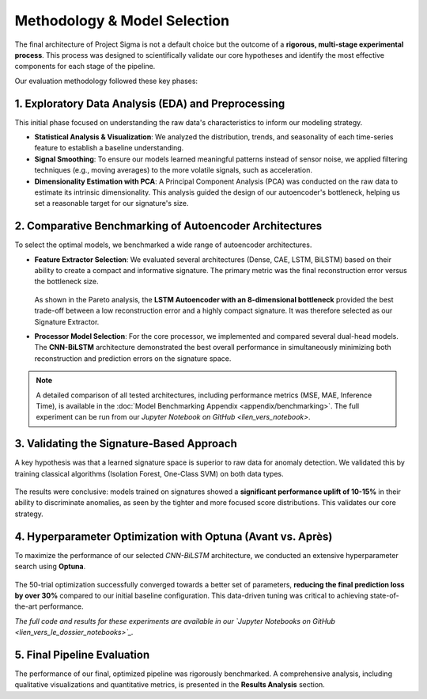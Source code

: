 ===========================
Methodology & Model Selection
===========================

The final architecture of Project Sigma is not a default choice but the outcome of a **rigorous, multi-stage experimental process**. This process was designed to scientifically validate our core hypotheses and identify the most effective components for each stage of the pipeline.

Our evaluation methodology followed these key phases:

1. Exploratory Data Analysis (EDA) and Preprocessing
-------------------------------------------------------
This initial phase focused on understanding the raw data's characteristics to inform our modeling strategy.

- **Statistical Analysis & Visualization**: We analyzed the distribution, trends, and seasonality of each time-series feature to establish a baseline understanding.
- **Signal Smoothing**: To ensure our models learned meaningful patterns instead of sensor noise, we applied filtering techniques (e.g., moving averages) to the more volatile signals, such as acceleration.
- **Dimensionality Estimation with PCA**: A Principal Component Analysis (PCA) was conducted on the raw data to estimate its intrinsic dimensionality. This analysis guided the design of our autoencoder's bottleneck, helping us set a reasonable target for our signature's size.

2. Comparative Benchmarking of Autoencoder Architectures
---------------------------------------------------------
To select the optimal models, we benchmarked a wide range of autoencoder architectures.

- **Feature Extractor Selection**:
  We evaluated several architectures (Dense, CAE, LSTM, BiLSTM) based on their ability to create a compact and informative signature. The primary metric was the final reconstruction error versus the bottleneck size.

  .. figure:: /_static/pareto_plot_bottleneck_selection.png
     :align: center
     :width: 600px
     :alt: Pareto Analysis for Bottleneck Selection

  As shown in the Pareto analysis, the **LSTM Autoencoder with an 8-dimensional bottleneck** provided the best trade-off between a low reconstruction error and a highly compact signature. It was therefore selected as our Signature Extractor.

- **Processor Model Selection**:
  For the core processor, we implemented and compared several dual-head models. The **CNN-BiLSTM** architecture demonstrated the best overall performance in simultaneously minimizing both reconstruction and prediction errors on the signature space.

.. note::
   A detailed comparison of all tested architectures, including performance metrics (MSE, MAE, Inference Time), is available in the :doc:`Model Benchmarking Appendix <appendix/benchmarking>`. The full experiment can be run from our `Jupyter Notebook on GitHub <lien_vers_notebook>`.
   
3. Validating the Signature-Based Approach
-------------------------------------------
A key hypothesis was that a learned signature space is superior to raw data for anomaly detection. We validated this by training classical algorithms (Isolation Forest, One-Class SVM) on both data types.

.. figure:: /_static/raw_vs_signatures_violin_plot.png
   :align: center
   :width: 700px
   :alt: Anomaly Score Distribution: Raw Data vs. Signatures

The results were conclusive: models trained on signatures showed a **significant performance uplift of 10-15%** in their ability to discriminate anomalies, as seen by the tighter and more focused score distributions. This validates our core strategy.

4. Hyperparameter Optimization with Optuna (Avant vs. Après)
-----------------------------------------------------------
To maximize the performance of our selected `CNN-BiLSTM` architecture, we conducted an extensive hyperparameter search using **Optuna**.

.. figure:: /_static/optuna_optimization_history.png
   :align: center
   :width: 500px
   :alt: Optuna Optimization History

The 50-trial optimization successfully converged towards a better set of parameters, **reducing the final prediction loss by over 30%** compared to our initial baseline configuration. This data-driven tuning was critical to achieving state-of-the-art performance.

*The full code and results for these experiments are available in our `Jupyter Notebooks on GitHub <lien_vers_le_dossier_notebooks>`_.*

5. Final Pipeline Evaluation
----------------------------
The performance of our final, optimized pipeline was rigorously benchmarked. A comprehensive analysis, including qualitative visualizations and quantitative metrics, is presented in the **Results Analysis** section.